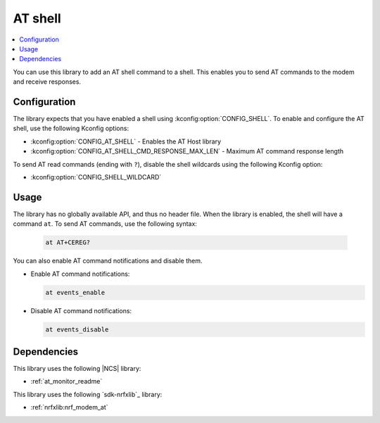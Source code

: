 .. _lib_at_shell:

AT shell
########

.. contents::
   :local:
   :depth: 2

You can use this library to add an AT shell command to a shell.
This enables you to send AT commands to the modem and receive responses.

Configuration
*************

The library expects that you have enabled a shell using :kconfig:option:`CONFIG_SHELL`.
To enable and configure the AT shell, use the following Kconfig options:

* :kconfig:option:`CONFIG_AT_SHELL` - Enables the AT Host library
* :kconfig:option:`CONFIG_AT_SHELL_CMD_RESPONSE_MAX_LEN` - Maximum AT command response length

To send AT read commands (ending with ``?``), disable the shell wildcards using the following Kconfig option:

* :kconfig:option:`CONFIG_SHELL_WILDCARD`

Usage
*****

The library has no globally available API, and thus no header file.
When the library is enabled, the shell will have a command ``at``.
To send AT commands, use the following syntax:

  .. code-block:: console

     at AT+CEREG?

You can also enable AT command notifications and disable them.

* Enable AT command notifications:

  .. code-block:: console

     at events_enable

* Disable AT command notifications:

  .. code-block:: console

     at events_disable

Dependencies
************

This library uses the following |NCS| library:

* :ref:`at_monitor_readme`

This library uses the following `sdk-nrfxlib`_ library:

* :ref:`nrfxlib:nrf_modem_at`
